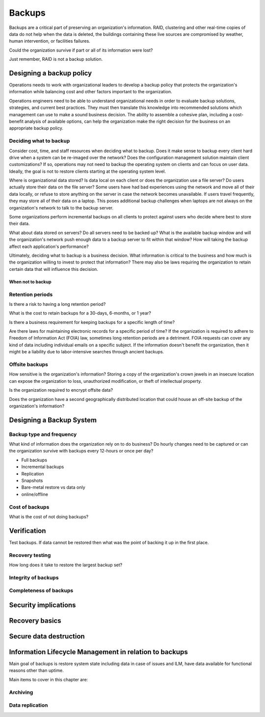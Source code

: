 Backups
*******

Backups are a critical part of preserving an organization's
information. RAID, clustering and other real-time copies of
data do not help when the data is deleted, the buildings containing
these live sources are compromised by weather, human intervention,
or facilities failures.

Could the organization survive if part or all of its information
were lost?

Just remember, RAID is not a backup solution.

.. TODO:: Why is RAID not a backup solution? Experienced ops folks know why, but a junior ops person may not.

Designing a backup policy
=========================

Operations needs to work with organizational leaders to develop a
backup policy that protects the organization's information while
balancing cost and other factors important to the organization.

Operations engineers need to be able to understand organizational
needs in order to evaluate backup solutions, strategies, and current
best practices. They must then translate this knowledge into
recommended solutions which management can use to make a sound
business decision. The ability to assemble a cohesive plan, including
a cost-benefit analysis of available options, can help the organization
make the right decision for the business on an appropriate backup
policy.

Deciding what to backup
-----------------------

Consider cost, time, and staff resources when deciding what to
backup. Does it make sense to backup every client hard drive when
a system can be re-imaged over the network? Does the configuration
management solution maintain client customizations? If so, operations
may not need to backup the operating system on clients and can focus
on user data. Ideally, the goal is not to restore clients starting at
the operating system level.

Where is organizational data stored? Is data local on each client or
does the organization use a file server? Do users actually
store their data on the file server? Some users have had bad experiences
using the network and move all of their data locally, or refuse to
store anything on the server in case the network becomes unavailable.
If users travel frequently, they may store all of their data
on a laptop. This poses additional backup challenges when laptops
are not always on the organization's network to talk to the backup
server.

Some organizations perform incremental backups on all clients to
protect against users who decide where best to store their data.

What about data stored on servers? Do all servers need to be backed
up? What is the available backup window and will the organization's
network push enough data to a backup server to fit within that
window? How will taking the backup affect each application's
performance?

Ultimately, deciding what to backup is a business decision. What
information is critical to the business and how much is the
organization willing to invest to protect that information? There
may also be laws requiring the organization to retain certain data
that will influence this decision.

When not to backup
^^^^^^^^^^^^^^^^^^

.. TODO:: restoring? what not to backup, regulations on same, how to store them (PCI)

Retention periods
-----------------

Is there a risk to having a long retention period?

What is the cost to retain backups for a 30-days, 6-months, or 1 year?

Is there a business requirement for keeping backups for a specific length of time?

Are there laws for maintaining electronic records for a specific period of
time? If the organization is required to adhere to Freedom of
Information Act (FOIA) law, sometimes long retention periods are a
detriment. FOIA requests can cover any kind of data including
individual emails on a specific subject. If the information doesn't
benefit the organization, then it might be a liability due to
labor-intensive searches through ancient backups.

.. TODO:: How does FOIA affect what information an organization needs to have available? Assume the reader is a civilian and doesn't know how FOIA affects an organization.

Offsite backups
---------------

How sensitive is the organization's information? Storing a copy
of the organization's crown jewels in an insecure location can
expose the organization to loss, unauthorized modification, or
theft of intellectual property.

Is the organization required to encrypt offsite data?

Does the organization have a second geographically distributed
location that could house an off-site backup of the organization's
information?

Designing a Backup System
=========================

Backup type and frequency
-------------------------

What kind of information does the organization rely on to do
business? Do hourly changes need to be captured or can the
organization survive with backups every 12-hours or once per day?

* Full backups
* Incremental backups
* Replication
* Snapshots
* Bare-metal restore vs data only
* online/offline

.. TODO:: media -- should someone address the state of backup media? Some places are still doing tape. What about orgs who rely on standalone consumer-grade disks for client backups (e.g. Time Machine)? Risks, cost to maintain.

Cost of backups
---------------

What is the cost of not doing backups?


Verification
============

Test backups. If data cannot be restored then what was the
point of backing it up in the first place.

Recovery testing
----------------

How long does it take to restore the largest backup set?

Integrity of backups
--------------------

Completeness of backups
-----------------------

Security implications
=====================

.. TODO:: Using backups to restore to a known "good" state after an incident just serves to put the machine in a known vulnerable state (security hole that was exploited is now back in operation)

.. TODO:: can be used to restore system state that can be useful in a post mortem after an incident (say the attacker covered their tracks but backups were able to capture a rootkit before it was removed or before logs wer etampered with)

Recovery basics
===============

Secure data destruction
=======================

Information Lifecycle Management in relation to backups
========================================================

Main goal of backups is restore system state including data in case of issues and ILM, have data available for functional
reasons other than uptime.

Main items to cover in this chapter are:

Archiving
---------

Data replication
----------------

